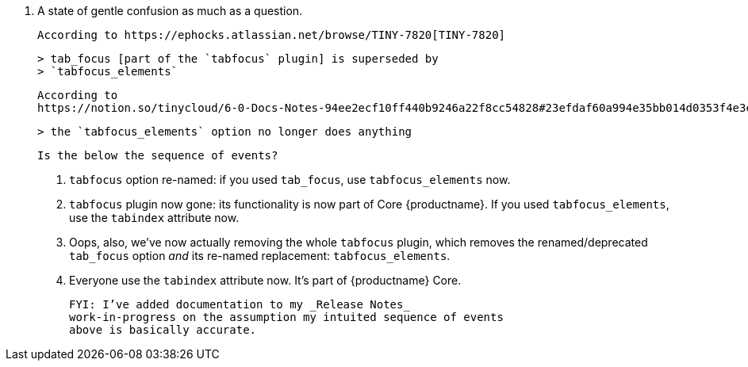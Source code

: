 19. A state of gentle confusion as much as a question.

    According to https://ephocks.atlassian.net/browse/TINY-7820[TINY-7820]

    > tab_focus [part of the `tabfocus` plugin] is superseded by
    > `tabfocus_elements`

    According to
    https://notion.so/tinycloud/6-0-Docs-Notes-94ee2ecf10ff440b9246a22f8cc54828#23efdaf60a994e35bb014d0353f4e3ea[TabFocus block in Notion article on 6.0 Changes], however:

    > the `tabfocus_elements` option no longer does anything

    Is the below the sequence of events?

    a. `tabfocus` option re-named: if you used `tab_focus`, use
       `tabfocus_elements` now.

    b. `tabfocus` plugin now gone: its functionality is now part of
       Core {productname}. If you used `tabfocus_elements`, use the
       `tabindex` attribute now.

    c. Oops, also, we’ve now actually removing the whole `tabfocus`
       plugin, which removes the renamed/deprecated `tab_focus` option
       _and_ its re-named replacement: `tabfocus_elements`.

    d. Everyone use the `tabindex` attribute now. It’s part of
       {productname} Core.

    FYI: I’ve added documentation to my _Release Notes_
    work-in-progress on the assumption my intuited sequence of events
    above is basically accurate.

